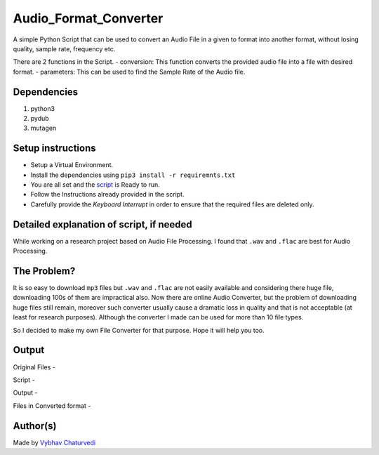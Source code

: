Audio_Format_Converter
======================

|checkout| |forthebadge made-with-python|

A simple Python Script that can be used to convert an Audio File in a
given to format into another format, without losing quality, sample
rate, frequency etc.

There are 2 functions in the Script. 
- conversion: This function converts the provided audio file into a file with desired format. 
- parameters: This can be used to find the Sample Rate of the Audio file.

Dependencies
------------

1. python3
2. pydub
3. mutagen

Setup instructions
------------------

-  Setup a Virtual Environment.
-  Install the dependencies using ``pip3 install -r requiremnts.txt``
-  You are all set and the `script <Audio_File_Converter.py>`__ is Ready to run.
-  Follow the Instructions already provided in the script.
-  Carefully provide the *Keyboard Interrupt* in order to ensure that the required files are deleted only.

Detailed explanation of script, if needed
-----------------------------------------

While working on a research project based on Audio File Processing. I
found that ``.wav`` and ``.flac`` are best for Audio Processing.

The Problem?
------------

It is so easy to download ``mp3`` files but ``.wav`` and ``.flac`` are
not easily available and considering there huge file, downloading 100s
of them are impractical also. Now there are online Audio Converter, but
the problem of downloading huge files still remain, moreover such
converter usually cause a dramatic loss in quality and that is not
acceptable (at least for research purposes). Although the converter I
made can be used for more than 10 file types.

So I decided to make my own File Converter for that purpose. Hope it
will help you too.

Output
------

Original Files - |Original Files|

Script - |Script|

Output - |Output|

Files in Converted format - |Converted Files|

Author(s)
---------

Made by `Vybhav
Chaturvedi <https://www.linkedin.com/in/vybhav-chaturvedi-0ba82614a/>`__

.. |forthebadge made-with-python| image:: http://ForTheBadge.com/images/badges/made-with-python.svg
   :target: https://www.python.org/
.. |Original Files| image:: img/WavFormat.PNG
.. |Script| image:: img/convert.PNG
.. |Output| image:: img/Result.PNG
.. |Converted Files| image:: img/mp3Result.PNG

.. |checkout| image:: https://forthebadge.com/images/badges/check-it-out.svg
  :target: https://github.com/HarshCasper/Rotten-Scripts/tree/master/Python/Audio_Format_Converter/

